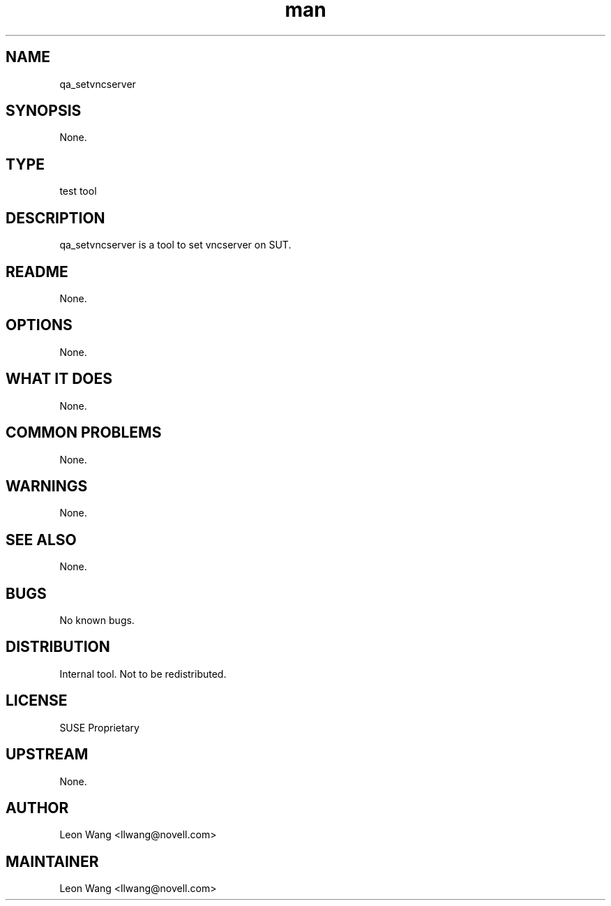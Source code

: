 ." Manpage for qa_setvncserver.
." Contact David Mulder <dmulder@novell.com> to correct errors or typos.
.TH man 8 "21 Oct 2011" "1.0" "qa_setvncserver man page"
.SH NAME
qa_setvncserver
.SH SYNOPSIS
None.
.SH TYPE
test tool
.SH DESCRIPTION
qa_setvncserver is a tool to set vncserver on SUT.
.SH README
None.
.SH OPTIONS
None.
.SH WHAT IT DOES
None.
.SH COMMON PROBLEMS
None.
.SH WARNINGS
None.
.SH SEE ALSO
None.
.SH BUGS
No known bugs.
.SH DISTRIBUTION
Internal tool. Not to be redistributed.
.SH LICENSE
SUSE Proprietary
.SH UPSTREAM
None.
.SH AUTHOR
Leon Wang <llwang@novell.com>
.SH MAINTAINER
Leon Wang <llwang@novell.com>
